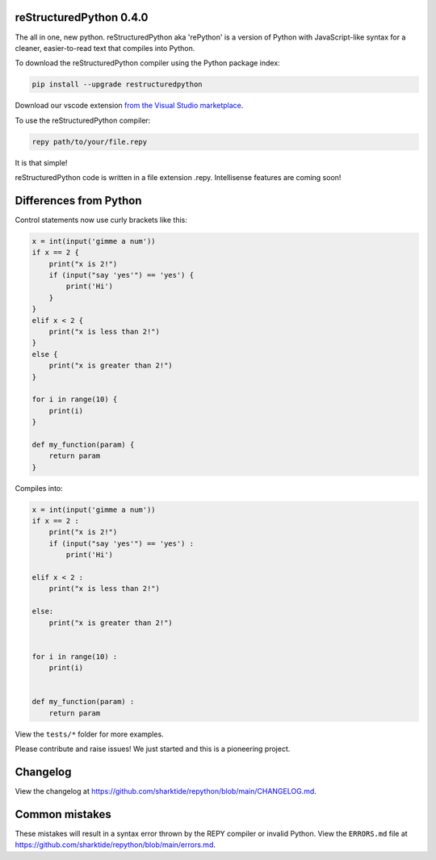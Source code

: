 reStructuredPython 0.4.0
=========================

The all in one, new python.
reStructuredPython aka 'rePython' is a version of Python with JavaScript-like syntax for a cleaner, easier-to-read text that compiles into Python.

To download the reStructuredPython compiler using the Python package index:

.. code-block:: shell

    pip install --upgrade restructuredpython

Download our vscode extension `from the Visual Studio marketplace <https://marketplace.visualstudio.com/items?itemName=RihaanMeher.restructuredpython>`_.

To use the reStructuredPython compiler:

.. code-block:: shell

    repy path/to/your/file.repy

It is that simple!

reStructuredPython code is written in a file extension .repy.  
Intellisense features are coming soon!

Differences from Python
======================

Control statements now use curly brackets like this:

.. code-block:: repy

    x = int(input('gimme a num'))
    if x == 2 {
        print("x is 2!")
        if (input("say 'yes'") == 'yes') {
            print('Hi')
        }
    } 
    elif x < 2 {
        print("x is less than 2!")
    } 
    else {
        print("x is greater than 2!")
    }

    for i in range(10) {
        print(i)
    }

    def my_function(param) {
        return param
    }

Compiles into:

.. code-block:: python

    x = int(input('gimme a num'))
    if x == 2 :
        print("x is 2!")
        if (input("say 'yes'") == 'yes') :
            print('Hi')
    
    elif x < 2 :
        print("x is less than 2!")
    
    else:
        print("x is greater than 2!")


    for i in range(10) :
        print(i)


    def my_function(param) :
        return param

View the ``tests/*`` folder for more examples.

Please contribute and raise issues! We just started and this is a pioneering project.

Changelog
=========
View the changelog at `https://github.com/sharktide/repython/blob/main/CHANGELOG.md <https://github.com/sharktide/repython/blob/main/CHANGELOG.md>`_.

Common mistakes
===============
These mistakes will result in a syntax error thrown by the REPY compiler or invalid Python.  
View the ``ERRORS.md`` file at `https://github.com/sharktide/repython/blob/main/errors.md <https://github.com/sharktide/repython/blob/main/errors.md>`_.
